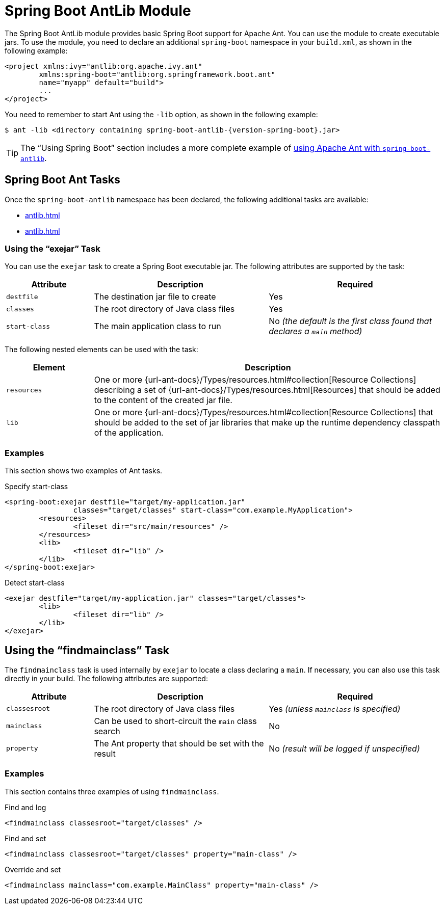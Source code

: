[[build-tool-plugins.antlib]]
= Spring Boot AntLib Module

The Spring Boot AntLib module provides basic Spring Boot support for Apache Ant.
You can use the module to create executable jars.
To use the module, you need to declare an additional `spring-boot` namespace in your `build.xml`, as shown in the following example:

[source,xml]
----
<project xmlns:ivy="antlib:org.apache.ivy.ant"
	xmlns:spring-boot="antlib:org.springframework.boot.ant"
	name="myapp" default="build">
	...
</project>
----

You need to remember to start Ant using the `-lib` option, as shown in the following example:

[source,shell,subs="verbatim,attributes"]
----
$ ant -lib <directory containing spring-boot-antlib-{version-spring-boot}.jar>
----

TIP: The "`Using Spring Boot`" section includes a more complete example of xref:reference:using/build-systems.adoc#using.build-systems.ant[using Apache Ant with `spring-boot-antlib`].



[[build-tool-plugins.antlib.tasks]]
== Spring Boot Ant Tasks

Once the `spring-boot-antlib` namespace has been declared, the following additional tasks are available:

* xref:antlib.adoc#build-tool-plugins.antlib.tasks.exejar[]
* xref:antlib.adoc#build-tool-plugins.antlib.findmainclass[]



[[build-tool-plugins.antlib.tasks.exejar]]
=== Using the "`exejar`" Task

You can use the `exejar` task to create a Spring Boot executable jar.
The following attributes are supported by the task:

[cols="1,2,2"]
|====
| Attribute | Description | Required

| `destfile`
| The destination jar file to create
| Yes

| `classes`
| The root directory of Java class files
| Yes

| `start-class`
| The main application class to run
| No _(the default is the first class found that declares a `main` method)_
|====

The following nested elements can be used with the task:

[cols="1,4"]
|====
| Element | Description

| `resources`
| One or more {url-ant-docs}/Types/resources.html#collection[Resource Collections] describing a set of {url-ant-docs}/Types/resources.html[Resources] that should be added to the content of the created +jar+ file.

| `lib`
| One or more {url-ant-docs}/Types/resources.html#collection[Resource Collections] that should be added to the set of jar libraries that make up the runtime dependency classpath of the application.
|====



[[build-tool-plugins.antlib.tasks.examples]]
=== Examples

This section shows two examples of Ant tasks.

.Specify +start-class+
[source,xml]
----
<spring-boot:exejar destfile="target/my-application.jar"
		classes="target/classes" start-class="com.example.MyApplication">
	<resources>
		<fileset dir="src/main/resources" />
	</resources>
	<lib>
		<fileset dir="lib" />
	</lib>
</spring-boot:exejar>
----

.Detect +start-class+
[source,xml]
----
<exejar destfile="target/my-application.jar" classes="target/classes">
	<lib>
		<fileset dir="lib" />
	</lib>
</exejar>
----



[[build-tool-plugins.antlib.findmainclass]]
== Using the "`findmainclass`" Task

The `findmainclass` task is used internally by `exejar` to locate a class declaring a `main`.
If necessary, you can also use this task directly in your build.
The following attributes are supported:

[cols="1,2,2"]
|====
| Attribute | Description | Required

| `classesroot`
| The root directory of Java class files
| Yes _(unless `mainclass` is specified)_

| `mainclass`
| Can be used to short-circuit the `main` class search
| No

| `property`
| The Ant property that should be set with the result
| No _(result will be logged if unspecified)_
|====



[[build-tool-plugins.antlib.findmainclass.examples]]
=== Examples

This section contains three examples of using `findmainclass`.

.Find and log
[source,xml]
----
<findmainclass classesroot="target/classes" />
----

.Find and set
[source,xml]
----
<findmainclass classesroot="target/classes" property="main-class" />
----

.Override and set
[source,xml]
----
<findmainclass mainclass="com.example.MainClass" property="main-class" />
----
